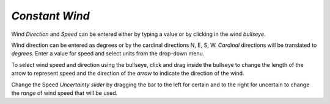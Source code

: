 `Constant Wind`
^^^^^^^^^^^^^^^^^^^^^^^^^^^^

Wind `Direction` and `Speed` can be entered either by typing a value or by clicking in the wind `bullseye`. 

Wind direction can be entered as degrees or by the cardinal directions N, E, S, W. `Cardinal` directions will be translated to `degrees`. Enter a value for speed and select units from the drop-down menu.

To select wind speed and direction using the bullseye, click and drag inside the bullseye to change the length of the arrow to represent speed and the direction of the `arrow` to indicate the direction of the wind.

Change the Speed `Uncertainty slider` by dragging the bar to the left for certain and to the right for uncertain to change the `range` of wind speed that will be used.
